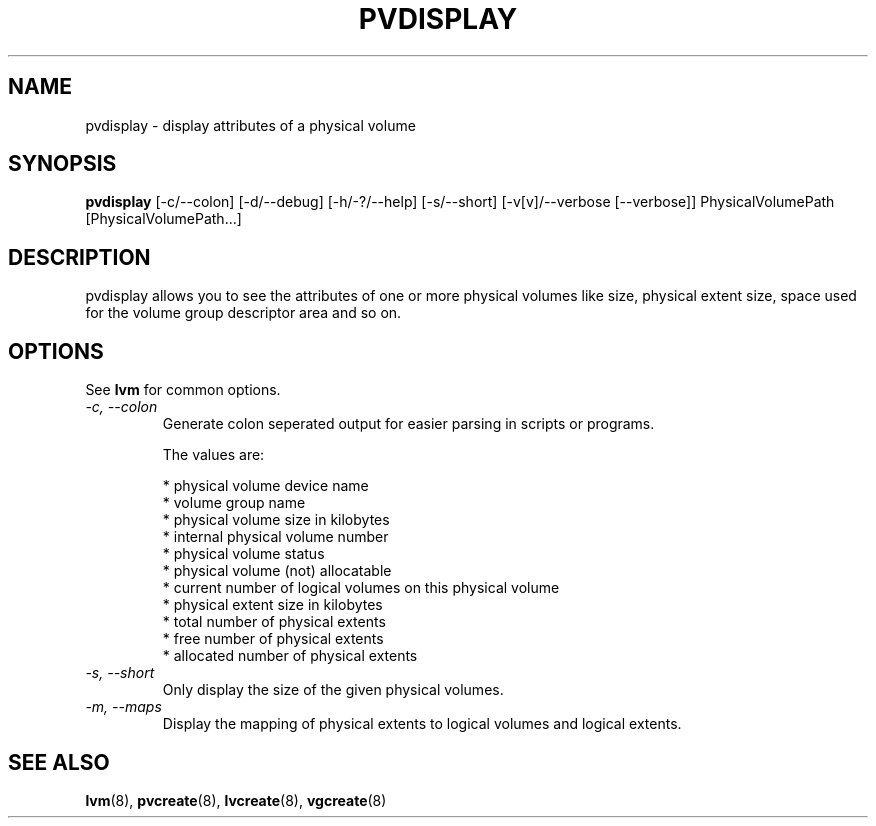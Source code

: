 .TH PVDISPLAY 8 "LVM TOOLS" "Sistina Software UK" \" -*- nroff -*-
.SH NAME
pvdisplay \- display attributes of a physical volume
.SH SYNOPSIS
.B pvdisplay
[\-c/\-\-colon] [\-d/\-\-debug] [\-h/\-?/\-\-help] [\-s/\-\-short]
[\-v[v]/\-\-verbose [\-\-verbose]]
PhysicalVolumePath [PhysicalVolumePath...]
.SH DESCRIPTION
pvdisplay allows you to see the attributes of one or more physical volumes
like size, physical extent size, space used for the volume group descriptor
area and so on.
.SH OPTIONS
See \fBlvm\fP for common options.
.TP
.I \-c, \-\-colon
Generate colon seperated output for easier parsing in scripts or programs.
.nf

The values are:

* physical volume device name
* volume group name
* physical volume size in kilobytes
* internal physical volume number
* physical volume status
* physical volume (not) allocatable
* current number of logical volumes on this physical volume
* physical extent size in kilobytes
* total number of physical extents
* free number of physical extents
* allocated number of physical extents

.fi
.TP
.I \-s, \-\-short
Only display the size of the given physical volumes.
.TP
.I \-m, \-\-maps
Display the mapping of physical extents to logical volumes and
logical extents.
.SH SEE ALSO
.BR lvm (8), 
.BR pvcreate (8), 
.BR lvcreate (8), 
.BR vgcreate (8)
